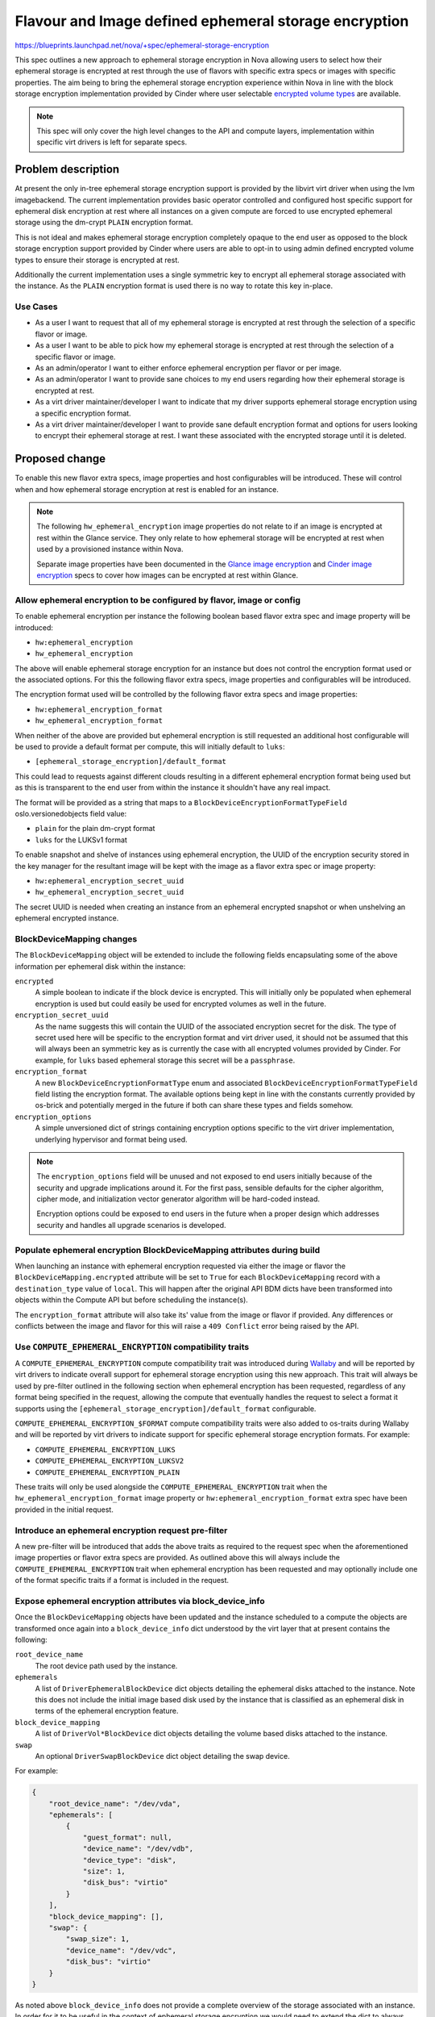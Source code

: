 ..
 This work is licensed under a Creative Commons Attribution 3.0 Unported
 License.

 http://creativecommons.org/licenses/by/3.0/legalcode

======================================================
Flavour and Image defined ephemeral storage encryption
======================================================

https://blueprints.launchpad.net/nova/+spec/ephemeral-storage-encryption

This spec outlines a new approach to ephemeral storage encryption in Nova
allowing users to select how their ephemeral storage is encrypted at rest
through the use of flavors with specific extra specs or images with specific
properties. The aim being to bring the ephemeral storage encryption experience
within Nova in line with the block storage encryption implementation provided
by Cinder where user selectable `encrypted volume types`_ are available.

.. note::

    This spec will only cover the high level changes to the API and compute
    layers, implementation within specific virt drivers is left for separate
    specs.

Problem description
===================

At present the only in-tree ephemeral storage encryption support is provided by
the libvirt virt driver when using the lvm imagebackend. The current
implementation provides basic operator controlled and configured host specific
support for ephemeral disk encryption at rest where all instances on a given
compute are forced to use encrypted ephemeral storage using the dm-crypt
``PLAIN`` encryption format.

This is not ideal and makes ephemeral storage encryption completely opaque
to the end user as opposed to the block storage encryption support provided by
Cinder where users are able to opt-in to using admin defined encrypted volume
types to ensure their storage is encrypted at rest.

Additionally the current implementation uses a single symmetric key to encrypt
all ephemeral storage associated with the instance. As the ``PLAIN`` encryption
format is used there is no way to rotate this key in-place.

Use Cases
---------

* As a user I want to request that all of my ephemeral storage is encrypted
  at rest through the selection of a specific flavor or image.

* As a user I want to be able to pick how my ephemeral storage is encrypted
  at rest through the selection of a specific flavor or image.

* As an admin/operator I want to either enforce ephemeral encryption per flavor
  or per image.

* As an admin/operator I want to provide sane choices to my end users regarding
  how their ephemeral storage is encrypted at rest.

* As a virt driver maintainer/developer I want to indicate that my driver
  supports ephemeral storage encryption using a specific encryption format.

* As a virt driver maintainer/developer I want to provide sane default
  encryption format and options for users looking to encrypt their ephemeral
  storage at rest. I want these associated with the encrypted storage until it
  is deleted.

Proposed change
===============

To enable this new flavor extra specs, image properties and host configurables
will be introduced. These will control when and how ephemeral storage
encryption at rest is enabled for an instance.

.. note::

   The following ``hw_ephemeral_encryption`` image properties do not relate to
   if an image is encrypted at rest within the Glance service. They only relate
   to how ephemeral storage will be encrypted at rest when used by a
   provisioned instance within Nova.

   Separate image properties have been documented in the
   `Glance image encryption`_ and `Cinder image encryption`_ specs to cover
   how images can be encrypted at rest within Glance.

Allow ephemeral encryption to be configured by flavor, image or config
----------------------------------------------------------------------

To enable ephemeral encryption per instance the following boolean based flavor
extra spec and image property will be introduced:

* ``hw:ephemeral_encryption``
* ``hw_ephemeral_encryption``

The above will enable ephemeral storage encryption for an instance but does not
control the encryption format used or the associated options. For this the
following flavor extra specs, image properties and configurables will be
introduced.

The encryption format used will be controlled by the following flavor extra
specs and image properties:

* ``hw:ephemeral_encryption_format``
* ``hw_ephemeral_encryption_format``

When neither of the above are provided but ephemeral encryption is still
requested an additional host configurable will be used to provide a default
format per compute, this will initially default to ``luks``:

* ``[ephemeral_storage_encryption]/default_format``

This could lead to requests against different clouds resulting in a different
ephemeral encryption format being used but as this is transparent to the end
user from within the instance it shouldn't have any real impact.

The format will be provided as a string that maps to a
``BlockDeviceEncryptionFormatTypeField`` oslo.versionedobjects field value:

* ``plain`` for the plain dm-crypt format
* ``luks``  for the LUKSv1 format

To enable snapshot and shelve of instances using ephemeral encryption, the UUID
of the encryption security stored in the key manager for the resultant image
will be kept with the image as a flavor extra spec or image property:

* ``hw:ephemeral_encryption_secret_uuid``
* ``hw_ephemeral_encryption_secret_uuid``

The secret UUID is needed when creating an instance from an ephemeral encrypted
snapshot or when unshelving an ephemeral encrypted instance.

BlockDeviceMapping changes
--------------------------

The ``BlockDeviceMapping`` object will be extended to include the following
fields encapsulating some of the above information per ephemeral disk within
the instance:

``encrypted``
    A simple boolean to indicate if the block device is encrypted. This will
    initially only be populated when ephemeral encryption is used but could
    easily be used for encrypted volumes as well in the future.

``encryption_secret_uuid``
    As the name suggests this will contain the UUID of the associated
    encryption secret for the disk. The type of secret used here will be
    specific to the encryption format and virt driver used, it should not be
    assumed that this will always been an symmetric key as is currently the
    case with all encrypted volumes provided by Cinder. For example, for
    ``luks`` based ephemeral storage this secret will be a ``passphrase``.

``encryption_format``
    A new ``BlockDeviceEncryptionFormatType`` enum and associated
    ``BlockDeviceEncryptionFormatTypeField`` field listing the encryption
    format. The available options being kept in line with the constants
    currently provided by os-brick and potentially merged in the future if both
    can share these types and fields somehow.

``encryption_options``
    A simple unversioned dict of strings containing encryption options specific
    to the virt driver implementation, underlying hypervisor and format being
    used.

.. note::

    The ``encryption_options`` field will be unused and not exposed to end
    users initially because of the security and upgrade implications around it.
    For the first pass, sensible defaults for the cipher algorithm, cipher
    mode, and initialization vector generator algorithm will be hard-coded
    instead.

    Encryption options could be exposed to end users in the future when a
    proper design which addresses security and handles all upgrade scenarios is
    developed.

Populate ephemeral encryption BlockDeviceMapping attributes during build
------------------------------------------------------------------------

When launching an instance with ephemeral encryption requested via either the
image or flavor the ``BlockDeviceMapping.encrypted`` attribute will be set to
``True`` for each ``BlockDeviceMapping`` record with a ``destination_type``
value of ``local``. This will happen after the original API BDM dicts have been
transformed into objects within the Compute API but before scheduling the
instance(s).

The ``encryption_format`` attribute will also take its' value from the image or
flavor if provided. Any differences or conflicts between the image and flavor
for this will raise a ``409 Conflict`` error being raised by the API.

Use ``COMPUTE_EPHEMERAL_ENCRYPTION`` compatibility traits
---------------------------------------------------------

A ``COMPUTE_EPHEMERAL_ENCRYPTION`` compute compatibility trait was introduced
during `Wallaby`__ and will be reported by virt drivers to indicate overall
support for ephemeral storage encryption using this new approach. This trait
will always be used by pre-filter outlined in the following section when
ephemeral encryption has been requested, regardless of any format being
specified in the request, allowing the compute that eventually handles the
request to select a format it supports using the
``[ephemeral_storage_encryption]/default_format`` configurable.

.. __: https://review.opendev.org/c/openstack/os-traits/+/759878

``COMPUTE_EPHEMERAL_ENCRYPTION_$FORMAT`` compute compatibility traits were also
added to os-traits during Wallaby and will be reported by virt drivers to
indicate support for specific ephemeral storage encryption formats. For
example:


* ``COMPUTE_EPHEMERAL_ENCRYPTION_LUKS``
* ``COMPUTE_EPHEMERAL_ENCRYPTION_LUKSV2``
* ``COMPUTE_EPHEMERAL_ENCRYPTION_PLAIN``

These traits will only be used alongside the ``COMPUTE_EPHEMERAL_ENCRYPTION``
trait when the ``hw_ephemeral_encryption_format`` image property or
``hw:ephemeral_encryption_format`` extra spec have been provided in the initial
request.

Introduce an ephemeral encryption request pre-filter
----------------------------------------------------

A new pre-filter will be introduced that adds the above traits as required to
the request spec when the aforementioned image properties or flavor extra specs
are provided. As outlined above this will always include the
``COMPUTE_EPHEMERAL_ENCRYPTION`` trait when ephemeral encryption has been
requested and may optionally include one of the format specific traits if a
format is included in the request.

Expose ephemeral encryption attributes via block_device_info
------------------------------------------------------------

Once the ``BlockDeviceMapping`` objects have been updated and the instance
scheduled to a compute the objects are transformed once again into a
``block_device_info`` dict understood by the virt layer that at present
contains the following:

``root_device_name``
    The root device path used by the instance.

``ephemerals``
    A list of ``DriverEphemeralBlockDevice`` dict objects detailing the
    ephemeral disks attached to the instance. Note this does not include the
    initial image based disk used by the instance that is classified as an
    ephemeral disk in terms of the ephemeral encryption feature.

``block_device_mapping``
    A list of ``DriverVol*BlockDevice`` dict objects detailing the volume based
    disks attached to the instance.

``swap``
    An optional ``DriverSwapBlockDevice`` dict object detailing the swap
    device.


For example:

.. code-block:: json

    {
        "root_device_name": "/dev/vda",
        "ephemerals": [
            {
                "guest_format": null,
                "device_name": "/dev/vdb",
                "device_type": "disk",
                "size": 1,
                "disk_bus": "virtio"
            }
        ],
        "block_device_mapping": [],
        "swap": {
            "swap_size": 1,
            "device_name": "/dev/vdc",
            "disk_bus": "virtio"
        }
    }

As noted above ``block_device_info`` does not provide a complete overview of
the storage associated with an instance. In order for it to be useful in the
context of ephemeral storage encryption we would need to extend the dict to
always include information relating to local image based disks.

As such a new ``DriverImageBlockDevice`` dict class will be introduced covering
image based block devices and provided to the virt layer via an additional
``image`` key within the ``block_device_info`` dict when the instance uses such
a disk. As with the other ``Driver*BlockDevice`` dict classes this will proxy
access to the underlying ``BlockDeviceMapping`` object allowing the virt layer
to lookup the previously listed ``encrypted`` and ``encryption_*`` attributes.

While outside the scope of this spec the above highlights a huge amount of
complexity and technical debt still residing in the codebase around how storage
configurations are handled between the different layers. In the long term we
should plan to remove ``block_device_info`` and replace it with direct access
to ``BlockDeviceMapping`` based objects ensuring the entire configuration is
always exposed to the virt layer.

Report that a disk is encrypted at rest through the metadata API
----------------------------------------------------------------

Extend the metadata API so that users can confirm that their ephemeral storage
is encrypted at rest through the metadata API, accessible from within their
instance.

.. code-block:: json

    {
        "devices": [
            {
                "type": "nic",
                "bus": "pci",
                "address": "0000:00:02.0",
                "mac": "00:11:22:33:44:55",
                "tags": ["trusted"]
            },
            {
                "type": "disk",
                "bus": "virtio",
                "address": "0:0",
                "serial": "12352423",
                "path": "/dev/vda",
                "encrypted": "True"
            },
            {
                "type": "disk",
                "bus": "ide",
                "address": "0:0",
                "serial": "disk-vol-2352423",
                "path": "/dev/sda",
                "tags": ["baz"]
            }
        ]
    }

This should also be extended to cover disks provided by encrypted volumes but
this is obviously out of scope for this implementation.

Block resize between flavors with different hw:ephemeral_encryption settings
----------------------------------------------------------------------------

Ephemeral data is expected to persist through a resize and as such any resize
between flavors that differed in their configuration of ephemeral encryption
(one enabled, another disabled or formats etc) would cause us to convert this
data in place. This isn't trivial and so for this initial implementation
resizing between flavors that differ will be blocked.

Provide a migration path from the legacy implementation
-------------------------------------------------------

New ``nova-manage`` and ``nova-status`` commands will be introduced to migrate
any instances using the legacy libvirt virt driver implementation ahead of the
removal of this in a future release.

The ``nova-manage`` command will ensure that any existing instances with
``ephemeral_key_uuid`` set will have their associated ``BlockDeviceMapping``
records updated to reference said secret key, the ``plain`` encryption format
and configured options on the host before clearing ``ephemeral_key_uuid``.

Additionally the libvirt virt driver will also attempt to migrate instances
with ``ephemeral_key_uuid`` set during spawn. This should allow at least some
of the instances to be moved during the W release ahead of X.

The ``nova-status`` command will simply report on the existence of any
instances with ``ephemeral_key_uuid`` set that do not have the corresponding
``BlockDeviceMapping`` attributes enabled etc.

Deprecate the now legacy implementation
---------------------------------------

The legacy implementation within the libvirt virt driver will be deprecated for
removal in a future release once the ability to migrate is in place.

Alternatives
------------

Continue to use the transparent host configurables and expand support to other
encryption formats such as ``LUKS``.

Data model impact
-----------------

See above for the various flavor extra spec, image property,
``BlockDeviceMapping`` and ``DriverBlockDevice`` object changes.

REST API impact
---------------

* Flavor extra specs and image property validation will be introduced for the
  any ephemeral encryption provided options.

* Attempts to resize between flavors that differ in their ephemeral encryption
  options will be rejected.

* Attempts to rebuild between images that differ in their ephemeral encryption
  options will be allowed.

* The metadata API will be changed to allow users to determine if their
  ephemeral storage is encrypted as discussed above.

Security impact
---------------

This should hopefully be positive given the unique secret per disk and user
visible choice regarding how their ephemeral storage is encrypted at rest.

Additionally this should allow additional virt drivers to support ephemeral
storage encryption while also allowing the libvirt virt driver to increase
coverage of the feature across more imagebackends such as qcow2 and rbd.

.. note::

   Internal base images stored locally in Nova will not be encrypted at rest.

Notifications impact
--------------------

N/A

Other end user impact
---------------------

Users will now need to opt-in to ephemeral storage encryption being used by
their instances through their choice of image or flavors.

Performance Impact
------------------

The additional pre-filter will add a small amount of overhead when scheduling
instances but this should fail fast if ephemeral encryption is not requested
through the image or flavor.

The performance impact of increased use of ephemeral storage encryption by
instances is left to be discussed in the virt driver specific specs as this
will vary between hypervisors.

Other deployer impact
---------------------

N/A

Developer impact
----------------

Virt driver developers will be able to indicate support for specific ephemeral
storage encryption formats using the newly introduced compute compatibility
traits.

Upgrade impact
--------------

The compute traits should ensure that requests to schedule instances using
ephemeral storage encryption with mixed computes (N-1 and N) will work during a
rolling upgrade.

As discussed earlier in the spec future upgrades will need to provide a path
for existing ephemeral storage encryption users to migrate from the legacy
implementation. This should be trivial but may require an additional grenade
based job in CI during the W cycle to prove out the migration path.

Implementation
==============

Assignee(s)
-----------

Primary assignee:
    melwitt

Other contributors:
    lyarwood

Feature Liaison
---------------

Feature liaison:
    melwitt

Work Items
----------

* Introduce ``hw_ephemeral_encryption*`` image properties and
  ``hw:ephemeral_encryption`` flavor extra specs.

* Introduce a new ``encrypted``. ``encryption_secret_uuid``,
  ``encryption_format`` and ``encryption_options`` attributes to the
  BlockDeviceMapping Object.

* Wire up the new ``BlockDeviceMapping`` object attributes through the
  ``Driver*BlockDevice`` layer and ``block_device_info`` dict.

* Report ephemeral storage encryption through the metadata API.

* Introduce new ``nova-manage`` and ``nova-status`` commands to allow existing
  users to migrate to this new implementation. This should however be blocked
  outside of testing until a virt driver implementation is landed.

* Validate all of the above in functional tests ahead of any virt driver
  implementation landing.

Dependencies
============

None

Testing
=======

At present without a virt driver implementation this will be tested entirely
within our unit and functional test suites.

Once a virt driver implementation is available additional integration tests in
Tempest and whitebox tests can be written.

Testing of the migration path from the legacy implementation will require an
additional grenade job but this will require the libvirt virt driver
implementation to be completed first.

Documentation Impact
====================

* The new host configurables, flavor extra specs and image properties should be
  documented.

* New user documentation should be written covering the overall use of the
  feature from a Nova point of view.

* Reference documentation around `BlockDeviceMapping` objects etc should be
  updated to make note of the new encryption attributes.

References
==========

.. _`Glance image encryption`: https://specs.openstack.org/openstack/glance-specs/specs/victoria/approved/glance/image-encryption.html
.. _`Cinder image encryption`: https://specs.openstack.org/openstack/cinder-specs/specs/wallaby/image-encryption.html
.. _`encrypted volume types`: https://docs.openstack.org/cinder/latest/configuration/block-storage/volume-encryption.html#create-an-encrypted-volume-type
.. _`libvirt virt driver`: https://libvirt.org/formatstorageencryption.html#StorageEncryptionLuks

History
=======

Optional section intended to be used each time the spec is updated to describe
new design, API or any database schema updated. Useful to let reader understand
what's happened along the time.

.. list-table:: Revisions
   :header-rows: 1

   * - Release Name
     - Description
   * - Wallaby
     - Introduced
   * - Xena
     - Reproposed
   * - Yoga
     - Reproposed
   * - Zed
     - Reproposed
   * - 2023.1 Antelope
     - Reproposed
   * - 2023.2 Bobcat
     - Reproposed
